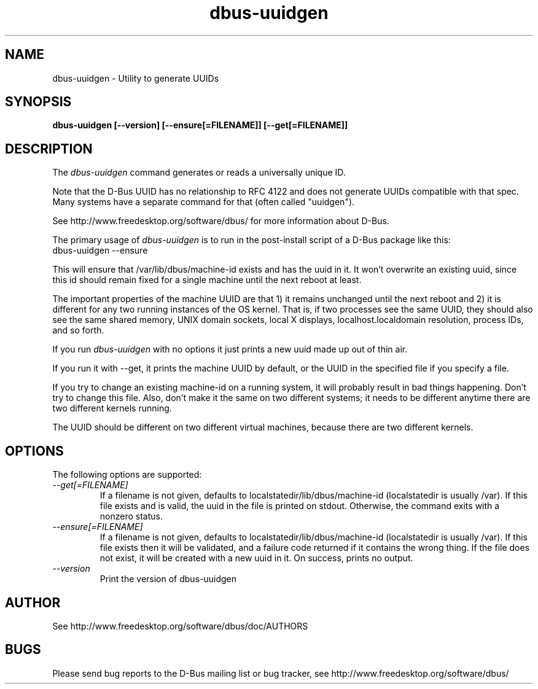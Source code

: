 .\" 
.\" dbus\-uuidgen manual page.
.\" Copyright (C) 2006 Red Hat, Inc.
.\"
.TH dbus\-uuidgen 1
.SH NAME
dbus\-uuidgen \- Utility to generate UUIDs
.SH SYNOPSIS
.PP
.B dbus\-uuidgen [\-\-version] [\-\-ensure[=FILENAME]] [\-\-get[=FILENAME]]

.SH DESCRIPTION

The \fIdbus\-uuidgen\fP command generates or reads a universally unique ID.

.PP
Note that the D\-Bus UUID has no relationship to RFC 4122 and does not generate
UUIDs compatible with that spec. Many systems have a separate command
for that (often called "uuidgen").

.PP
See http://www.freedesktop.org/software/dbus/ for more information
about D\-Bus.

.PP
The primary usage of \fIdbus\-uuidgen\fP is to run in the post\-install
script of a D\-Bus package like this:
.nf
  dbus\-uuidgen \-\-ensure
.fi

.PP
This will ensure that /var/lib/dbus/machine\-id exists and has the uuid in it.
It won't overwrite an existing uuid, since this id should remain fixed
for a single machine until the next reboot at least.

.PP
The important properties of the machine UUID are that 1) it remains
unchanged until the next reboot and 2) it is different for any two 
running instances of the OS kernel. That is, if two processes see the 
same UUID, they should also see the same shared memory, UNIX domain
sockets, local X displays, localhost.localdomain resolution, process
IDs, and so forth.

.PP
If you run \fIdbus\-uuidgen\fP with no options it just prints a new uuid made
up out of thin air.

.PP
If you run it with \-\-get, it prints the machine UUID by default, or
the UUID in the specified file if you specify a file.

.PP
If you try to change an existing machine\-id on a running system, it will
probably result in bad things happening. Don't try to change this file. Also,
don't make it the same on two different systems; it needs to be different
anytime there are two different kernels running.

.PP
The UUID should be different on two different virtual machines,
because there are two different kernels.

.SH OPTIONS
The following options are supported:
.TP
.I "\-\-get[=FILENAME]"
If a filename is not given, defaults to localstatedir/lib/dbus/machine\-id
(localstatedir is usually /var). If this file exists and is valid, the
uuid in the file is printed on stdout. Otherwise, the command exits 
with a nonzero status.

.TP
.I "\-\-ensure[=FILENAME]"
If a filename is not given, defaults to localstatedir/lib/dbus/machine\-id
(localstatedir is usually /var). If this file exists then it will be
validated, and a failure code returned if it contains the wrong thing.
If the file does not exist, it will be created with a new uuid in it.
On success, prints no output.

.TP
.I "\-\-version"
Print the version of dbus\-uuidgen

.SH AUTHOR
See http://www.freedesktop.org/software/dbus/doc/AUTHORS

.SH BUGS
Please send bug reports to the D\-Bus mailing list or bug tracker,
see http://www.freedesktop.org/software/dbus/
